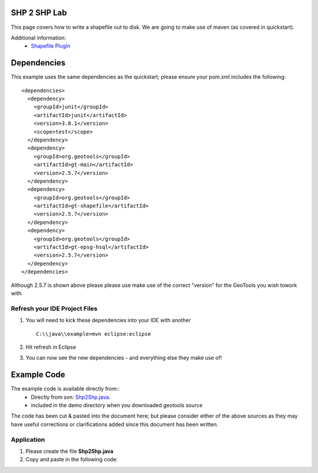 .. _shp2shp:

SHP 2 SHP Lab
=============

This page covers how to write a shapefile out to disk. We are going to make use of maven (as covered in quickstart).

Additional information:
 * `Shapefile Plugin <http://docs.codehaus.org/display/GEOTDOC/Shapefile+Plugin>`_

Dependencies
============

This example uses the same dependencies as the quickstart; please ensure your pom.xml includes the following::

  <dependencies>
    <dependency>
      <groupId>junit</groupId>
      <artifactId>junit</artifactId>
      <version>3.8.1</version>
      <scope>test</scope>
    </dependency>
    <dependency>
      <groupId>org.geotools</groupId>
      <artifactId>gt-main</artifactId>
      <version>2.5.7</version>
    </dependency>
    <dependency>
      <groupId>org.geotools</groupId>
      <artifactId>gt-shapefile</artifactId>
      <version>2.5.7</version>
    </dependency>
    <dependency>
      <groupId>org.geotools</groupId>
      <artifactId>gt-epsg-hsql</artifactId>
      <version>2.5.7</version>
    </dependency>
  </dependencies>

Although 2.5.7 is shown above please please use make use of the correct "version" for the GeoTools you
wish towork with.

Refresh your IDE Project Files
------------------------------

1. You will need to kick these dependencies into your IDE with another
   ::
     C:\\java\\example>mvn eclipse:eclipse

2. Hit refresh in Eclipse
3. You can now see the new dependencies - and everything else they make use of!

Example Code
============

The example code is available directly from::
 * Directly from svn: Shp2Shp.java_.
 * included in the demo directory when you downloaded geotools source

.. _Shp2Shp.java:  http://svn.geotools.org/trunk/demo/example/src/main/java/org/geotools/demo/Shp2Shp.java


The code has been cut & pasted into the document here; but please consider either of the above sources as
they may have useful corrections or clarifications added since this document has been written.

Application
-----------
1. Please create the file **Shp2Shp.java**
2. Copy and paste in the following code:

   .. literalinclude:: ../../../../../demo/example/src/main/java/org/geotools/demo/Shp2Shp.java
      :language: java

